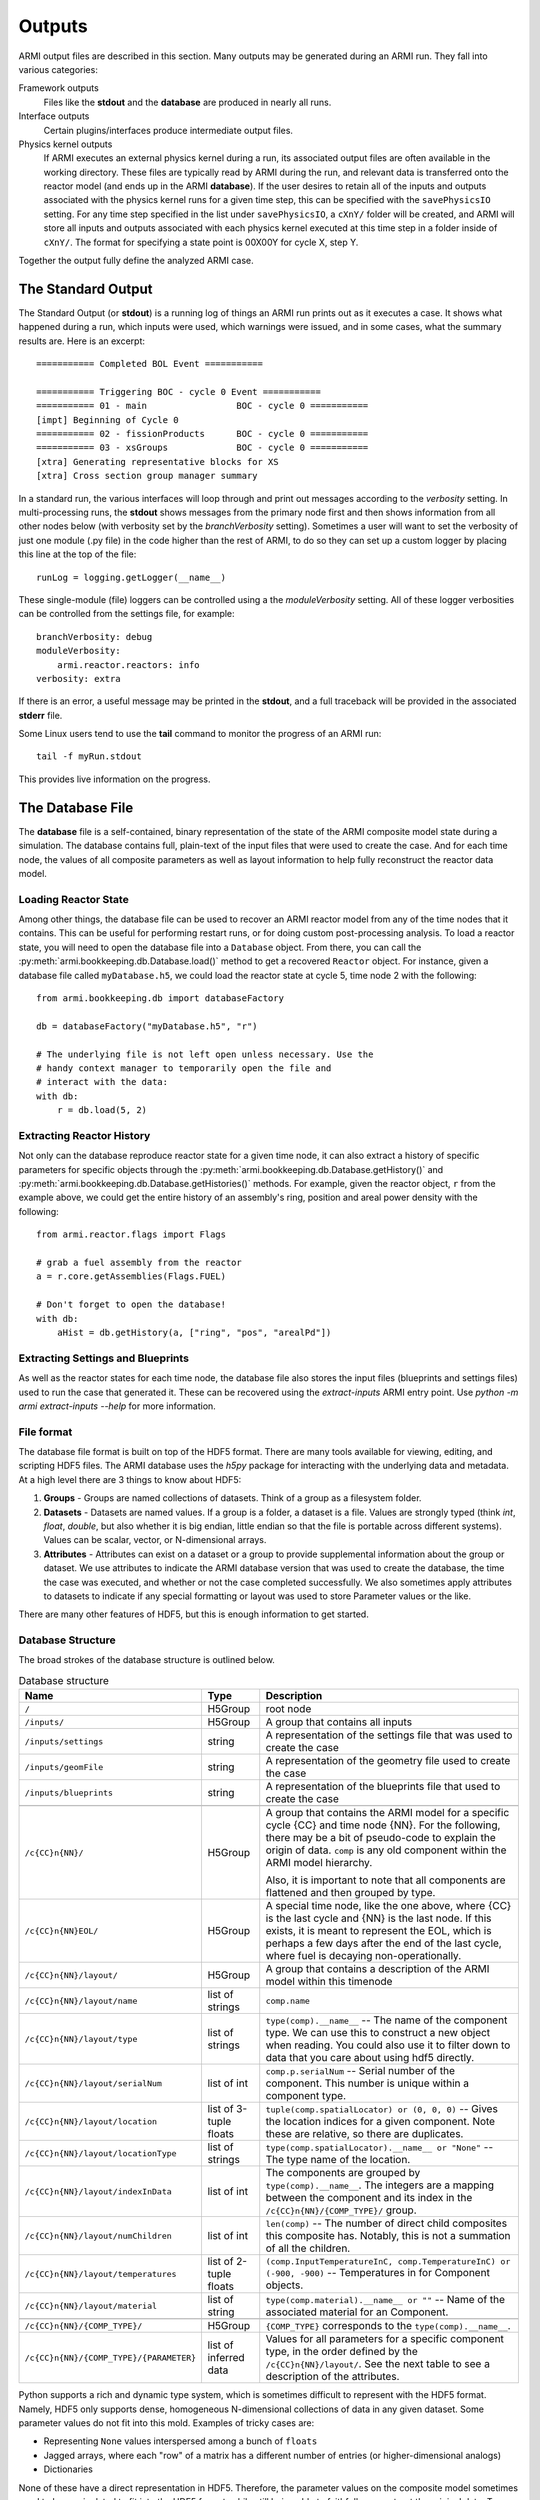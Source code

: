 *******
Outputs
*******

ARMI output files are described in this section. Many outputs may be generated during an ARMI run.
They fall into various categories:

Framework outputs
    Files like the **stdout** and the **database** are produced in nearly all runs.

Interface outputs
    Certain plugins/interfaces produce intermediate output files.

Physics kernel outputs
    If ARMI executes an external physics kernel during a run, its associated output files are often available in the
    working directory. These files are typically read by ARMI during the run, and relevant data is transferred onto the
    reactor model (and ends up in the ARMI **database**). If the user desires to retain all of the inputs and outputs
    associated with the physics kernel runs for a given time step, this can be specified with the ``savePhysicsIO``
    setting. For any time step specified in the list under ``savePhysicsIO``, a ``cXnY/`` folder will be created, and
    ARMI will store all inputs and outputs associated with each physics kernel executed at this time step in a folder
    inside of ``cXnY/``. The format for specifying a state point is 00X00Y for cycle X, step Y.

Together the output fully define the analyzed ARMI case.


The Standard Output
===================
The Standard Output (or **stdout**) is a running log of things an ARMI run prints out as it executes
a case. It shows what happened during a run, which inputs were used, which warnings were issued, and
in some cases, what the summary results are. Here is an excerpt::

        =========== Completed BOL Event ===========

        =========== Triggering BOC - cycle 0 Event ===========
        =========== 01 - main                 BOC - cycle 0 ===========
        [impt] Beginning of Cycle 0
        =========== 02 - fissionProducts      BOC - cycle 0 ===========
        =========== 03 - xsGroups             BOC - cycle 0 ===========
        [xtra] Generating representative blocks for XS
        [xtra] Cross section group manager summary

In a standard run, the various interfaces will loop through and print out messages according to the `verbosity`
setting. In multi-processing runs, the **stdout** shows messages from the primary node first and then shows information
from all other nodes below (with verbosity set by the `branchVerbosity` setting). Sometimes a user will want to set the
verbosity of just one module (.py file) in the code higher than the rest of ARMI, to do so they can set up a custom
logger by placing this line at the top of the file::

    runLog = logging.getLogger(__name__)

These single-module (file) loggers can be controlled using a the `moduleVerbosity` setting. All of
these logger verbosities can be controlled from the settings file, for example::

    branchVerbosity: debug
    moduleVerbosity:
        armi.reactor.reactors: info
    verbosity: extra

If there is an error, a useful message may be printed in the **stdout**, and a full traceback will
be provided in the associated **stderr** file.

Some Linux users tend to use the **tail** command to monitor the progress of an ARMI run::

    tail -f myRun.stdout

This provides live information on the progress.

.. _database-file:

The Database File
=================
The **database** file is a self-contained, binary representation of the state of the ARMI composite
model state during a simulation. The database contains full, plain-text of the input files that were
used to create the case. And for each time node, the values of all composite parameters as well as
layout information to help fully reconstruct the reactor data model.

Loading Reactor State
---------------------
Among other things, the database file can be used to recover an ARMI reactor model from any of the
time nodes that it contains. This can be useful for performing restart runs, or for doing custom
post-processing analysis. To load a reactor state, you will need to open the database file into a
``Database`` object. From there, you can call the :py:meth:`armi.bookkeeping.db.Database.load()`
method to get a recovered ``Reactor`` object. For instance, given a database file called
``myDatabase.h5``, we could load the reactor state at cycle 5, time node 2 with the following::

   from armi.bookkeeping.db import databaseFactory

   db = databaseFactory("myDatabase.h5", "r")

   # The underlying file is not left open unless necessary. Use the
   # handy context manager to temporarily open the file and
   # interact with the data:
   with db:
       r = db.load(5, 2)

Extracting Reactor History
--------------------------
Not only can the database reproduce reactor state for a given time node, it can also
extract a history of specific parameters for specific objects through the
:py:meth:`armi.bookkeeping.db.Database.getHistory()` and
:py:meth:`armi.bookkeeping.db.Database.getHistories()` methods.
For example, given the reactor object, ``r`` from the example above, we could get the
entire history of an assembly's ring, position and areal power density with the
following::

   from armi.reactor.flags import Flags

   # grab a fuel assembly from the reactor
   a = r.core.getAssemblies(Flags.FUEL)

   # Don't forget to open the database!
   with db:
       aHist = db.getHistory(a, ["ring", "pos", "arealPd"])


Extracting Settings and Blueprints
----------------------------------
As well as the reactor states for each time node, the database file also stores the
input files (blueprints and settings files) used to run the case that generated it.
These can be recovered using the `extract-inputs` ARMI entry point. Use `python -m armi
extract-inputs --help` for more information.

File format
-----------
The database file format is built on top of the HDF5 format. There are many tools
available for viewing, editing, and scripting HDF5 files. The ARMI database uses the
`h5py` package for interacting with the underlying data and metadata.
At a high level there are 3 things to know about HDF5:

1. **Groups** - Groups are named collections of datasets. Think of a group as a filesystem folder.
2. **Datasets** - Datasets are named values. If a group is a folder, a dataset is a file. Values are
   strongly typed (think `int`, `float`, `double`, but also whether it is big endian, little endian
   so that the file is portable across different systems). Values can be scalar, vector, or
   N-dimensional arrays.
3. **Attributes** - Attributes can exist on a dataset or a group to provide supplemental
   information about the group or dataset. We use attributes to indicate the ARMI database version
   that was used to create the database, the time the case was executed, and whether or not the
   case completed successfully. We also sometimes apply attributes to datasets to indicate if any
   special formatting or layout was used to store Parameter values or the like.

There are many other features of HDF5, but this is enough information to get started.

Database Structure
------------------
The broad strokes of the database structure is outlined below.

.. list-table:: Database structure
   :header-rows: 1
   :class: longtable

   * - Name
     - Type
     - Description
   * - ``/``
     - H5Group
     - root node
   * - ``/inputs/``
     - H5Group
     - A group that contains all inputs
   * - ``/inputs/settings``
     - string
     - A representation of the settings file that was used to create the case
   * - ``/inputs/geomFile``
     - string
     - A representation of the geometry file used to create the case
   * - ``/inputs/blueprints``
     - string
     - A representation of the blueprints file that used to create the case
   * -
     -
     -
   * - ``/c{CC}n{NN}/``
     - H5Group
     - A group that contains the ARMI model for a specific cycle {CC} and time node
       {NN}. For the following, there may be a bit of pseudo-code to explain the origin
       of data. ``comp`` is any old component within the ARMI model hierarchy.

       Also, it is important to note that all components are flattened and then grouped
       by type.
   * - ``/c{CC}n{NN}EOL/``
     - H5Group
     - A special time node, like the one above, where {CC} is the last cycle and {NN} is the last
       node. If this exists, it is meant to represent the EOL, which is perhaps a few days after the
       end of the last cycle, where fuel is decaying non-operationally.
   * - ``/c{CC}n{NN}/layout/``
     - H5Group
     - A group that contains  a description of the ARMI model within this timenode
   * - ``/c{CC}n{NN}/layout/name``
     - list of strings
     - ``comp.name``
   * - ``/c{CC}n{NN}/layout/type``
     - list of strings
     - ``type(comp).__name__`` -- The name of the component type. We can use this to
       construct a new object when reading. You could also use it to filter down to data
       that you care about using hdf5 directly.
   * - ``/c{CC}n{NN}/layout/serialNum``
     - list of int
     - ``comp.p.serialNum`` -- Serial number of the component. This number is unique
       within a component type.
   * - ``/c{CC}n{NN}/layout/location``
     - list of 3-tuple floats
     - ``tuple(comp.spatialLocator) or (0, 0, 0)`` -- Gives the location indices for a
       given component. Note these are relative, so there are duplicates.
   * - ``/c{CC}n{NN}/layout/locationType``
     - list of strings
     - ``type(comp.spatialLocator).__name__ or "None"`` -- The type name of the
       location.
   * - ``/c{CC}n{NN}/layout/indexInData``
     - list of int
     - The components are grouped by ``type(comp).__name__``. The integers are a mapping
       between the component and its index in the ``/c{CC}n{NN}/{COMP_TYPE}/`` group.
   * - ``/c{CC}n{NN}/layout/numChildren``
     - list of int
     - ``len(comp)`` -- The number of direct child composites this composite has.
       Notably, this is not a summation of all the children.
   * - ``/c{CC}n{NN}/layout/temperatures``
     - list of 2-tuple floats
     - ``(comp.InputTemperatureInC, comp.TemperatureInC) or (-900, -900)`` --
       Temperatures in for Component objects.
   * - ``/c{CC}n{NN}/layout/material``
     - list of string
     - ``type(comp.material).__name__ or ""`` -- Name of the associated material for an
       Component.
   * -
     -
     -
   * - ``/c{CC}n{NN}/{COMP_TYPE}/``
     - H5Group
     - ``{COMP_TYPE}`` corresponds to the ``type(comp).__name__``.
   * - ``/c{CC}n{NN}/{COMP_TYPE}/{PARAMETER}``
     - list of inferred data
     - Values for all parameters for a specific component type, in the order defined by
       the ``/c{CC}n{NN}/layout/``. See the next table to see a description of the
       attributes.

Python supports a rich and dynamic type system, which is sometimes difficult to
represent with the HDF5 format. Namely, HDF5 only supports dense, homogeneous
N-dimensional collections of data in any given dataset. Some parameter values do not fit
into this mold. Examples of tricky cases are:

* Representing ``None`` values interspersed among a bunch of ``floats``
* Jagged arrays, where each "row" of a matrix has a different number of entries (or
  higher-dimensional analogs)
* Dictionaries

None of these have a direct representation in HDF5. Therefore, the parameter values on
the composite model sometimes need to be manipulated to fit into the HDF5 format, while
still being able to faithfully reconstruct the original data. To accomplish this, we use
HDF5 dataset attributes to indicate when some manipulation is necessary. Writing
such special data to the HDF5 file and reading it back again is accomplished with the
:py:func:`armi.bookkeeping.db.database.packSpecialData` and
:py:func:`armi.bookkeeping.db.database.unpackSpecialData`. Refer to their implementations
and documentation for more details.

Loading Reactor State as Read-Only
----------------------------------
Another option you have, though it will probably come up less often, is to lead a ``Reactor`` object
from a database file in read-only mode. Mostly what this does is set all the parameters loaded into
the reactor data model to a read-only mode. This can be useful to ensure that downstream analysts
do not modify the data they are reading. It looks much like the usual database load::

   from armi.bookkeeping.db import databaseFactory

   db = databaseFactory("myDatabase.h5", "r")

   with db:
       r = db.loadReadOnly(5, 2)

Another common use for ``Database.loadReadOnly()`` is when you want to build a tool for analysts
that can open an ARMI database file without the ``App`` that created it. Solving such a problem
generically is hard-or-impossible, but assuming you probably know a lot about the ``App`` that
created an ARMI output file, this is usually doable in practice. To do so, you will want to look at
the :py:class:`PassiveDBLoadPlugin <armi.bookkeeping.db.passiveDBLoadPlugin.PassiveDBLoadPlugin>`.
This tool allows you to passively load an output database even if there are parameters or blueprint
sections that are unknown.
